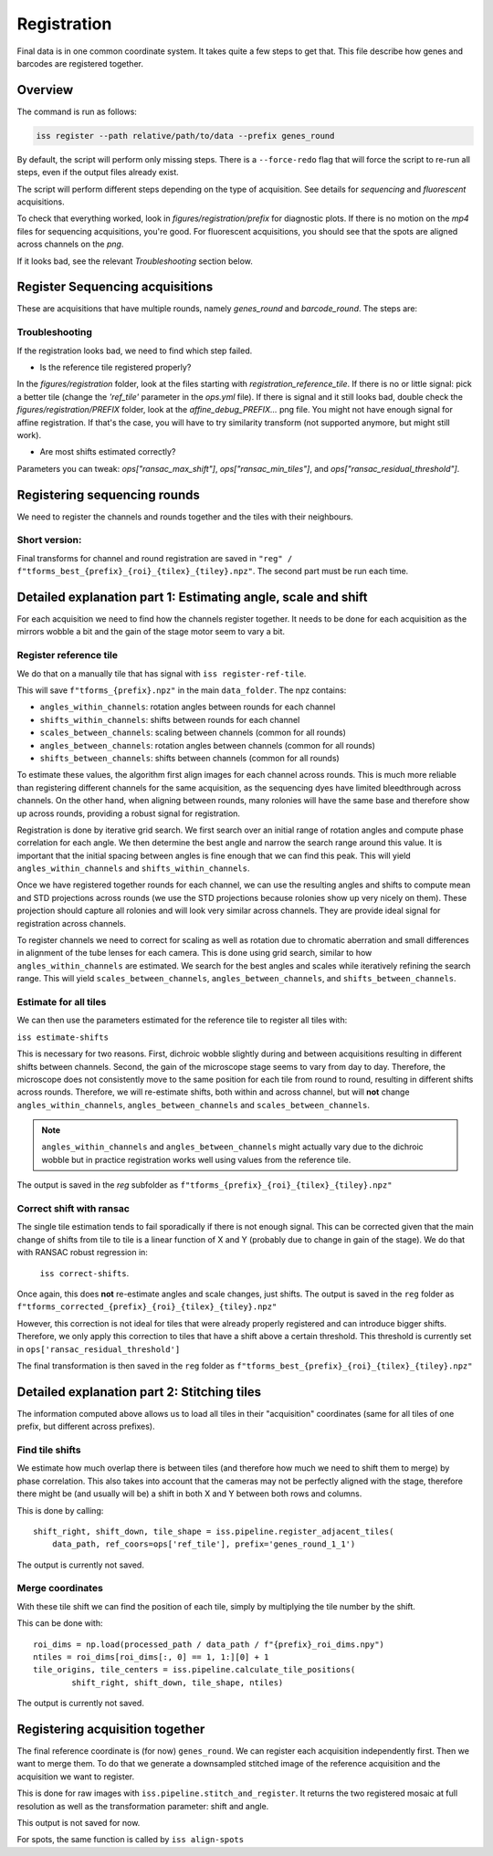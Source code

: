 Registration
============

Final data is in one common coordinate system. It takes quite a few steps to get that.
This file describe how genes and barcodes are registered together.

Overview
--------

The command is run as follows:

.. code-block:: bash

    iss register --path relative/path/to/data --prefix genes_round

By default, the script will perform only missing steps. There is a ``--force-redo`` flag
that will force the script to re-run all steps, even if the output files already exist.

The script will perform different steps depending on the type of acquisition. See
details for `sequencing` and `fluorescent` acquisitions.

To check that everything worked, look in `figures/registration/prefix` for diagnostic
plots. If there is no motion on the `mp4` files for sequencing acquisitions, you're
good. For fluorescent acquisitions, you should see that the spots are aligned across
channels on the `png`.

If it looks bad, see the relevant `Troubleshooting` section below.


Register Sequencing acquisitions
--------------------------------

These are acquisitions that have multiple rounds, namely `genes_round` and
`barcode_round`. The steps are:

.. mermaid::

    flowchart TD
    start[Start] --> regref[run_register_reference_tile];
        batch_est(((register_tile)));

        subgraph register_reference_tile
            regref --> diag_ref([check_ref_tile_registration]);
        end



        regref --> batch_est;
        batch_est --> corr;
        subgraph correct_shifts
            subgraph run_correct_shifts
                corr[run_correct_shifts];
                corr --> filt[filter_ransac_shifts];
            end

            subgraph check_tile_shifts
                filt --> ctr([check_tile_registration]);
            end
            subgraph check_shift_correction
                filt --> csc([check_shift_correction]);
            end
            subgraph check_tile_registration
                ctr --> diag_tile([check_tile_registration]);
            end
        end

Troubleshooting
~~~~~~~~~~~~~~~

If the registration looks bad, we need to find which step failed.

- Is the reference tile registered properly?

In the `figures/registration` folder, look at the files starting with
`registration_reference_tile`. If there is no or little signal: pick a better
tile (change the `'ref_tile'` parameter in the `ops.yml` file). If there is signal and
it still looks bad, double check the `figures/registration/PREFIX` folder, look at the
`affine_debug_PREFIX...` png file. You might not have enough signal for affine
registration. If that's the case, you will have to try similarity transform (not
supported anymore, but might still work).

- Are most shifts estimated correctly?

Parameters you can tweak: `ops["ransac_max_shift"]`, `ops["ransac_min_tiles"]`, and
`ops["ransac_residual_threshold"]`.



Registering sequencing rounds
-----------------------------
We need to register the channels and rounds together and the tiles with their
neighbours.

Short version:
~~~~~~~~~~~~~~

Final transforms for channel and round registration are saved in
``"reg" / f"tforms_best_{prefix}_{roi}_{tilex}_{tiley}.npz"``.
The second part must be run each time.

Detailed explanation part 1: Estimating angle, scale and shift
--------------------------------------------------------------

For each acquisition we need to find how the channels register together. It needs to be
done for each acquisition as the mirrors wobble a bit and the gain of the stage motor
seem to vary a bit.

Register reference tile
~~~~~~~~~~~~~~~~~~~~~~~



We do that on a manually tile that has signal with
``iss register-ref-tile``.

.. Diagnostics plot::
    This command will save 3 files in the ``figures/registration`` folder:
    - ``f"initial_ref_tile_registration_{prefix}.png"``: Static figure with an axis per round
    - ``f"initial_ref_tile_registration_{prefix}.mp4"``: Movie of the same data.
    - ``f"initial_ref_tile_registration_rg_stack_{x}nrounds_{prefix}.tif"``: Tif stack to load in Fiji.
    can be transformed in hyperstack with ``Image > Hyperstacks > Stack to Hyperstack`` and
    ``channels = 3``, ``slices = nrounds``

This will save ``f"tforms_{prefix}.npz"`` in the main ``data_folder``. The npz contains:

- ``angles_within_channels``: rotation angles between rounds for each channel
- ``shifts_within_channels``: shifts between rounds for each channel
- ``scales_between_channels``: scaling between channels (common for all rounds)
- ``angles_between_channels``: rotation angles between channels (common for all rounds)
- ``shifts_between_channels``: shifts between channels (common for all rounds)

To estimate these values, the algorithm first align images for each channel across rounds.
This is much more reliable than registering different channels for the same acquisition, as
the sequencing dyes have limited bleedthrough across channels. On the other hand, when aligning
between rounds, many rolonies will have the same base and therefore show up across rounds,
providing a robust signal for registration.

Registration is done by iterative grid search. We first search over an initial range of rotation
angles and compute phase correlation for each angle. We then determine the best angle and narrow
the search range around this value. It is important that the initial spacing between angles is
fine enough that we can find this peak. This will yield ``angles_within_channels`` and
``shifts_within_channels``.

Once we have registered together rounds for each channel, we can use the resulting angles and
shifts to compute mean and STD projections across rounds (we use the STD projections because
rolonies show up very nicely on them). These projection should capture all rolonies and will
look very similar across channels. They are provide ideal signal for registration across channels.

To register channels we need to correct for scaling as well as rotation due to chromatic aberration
and small differences in alignment of the tube lenses for each camera. This is done using grid search,
similar to how ``angles_within_channels`` are estimated. We search for the best angles and scales
while iteratively refining the search range. This will yield ``scales_between_channels``,
``angles_between_channels``, and ``shifts_between_channels``.


Estimate for all tiles
~~~~~~~~~~~~~~~~~~~~~~

We can then use the parameters estimated for the reference tile to register all tiles with:

``iss estimate-shifts``

This is necessary for two reasons. First, dichroic wobble slightly
during and between acquisitions resulting in different shifts between channels. Second, the
gain of the microscope stage seems to vary from day to day. Therefore, the microscope does not
consistently move to the same position for each tile from round to round, resulting in different
shifts across rounds. Therefore, we will re-estimate shifts, both within and across channel,
but will **not** change ``angles_within_channels``, ``angles_between_channels`` and
``scales_between_channels``.

.. note::
    ``angles_within_channels`` and ``angles_between_channels`` might actually vary due to the
    dichroic wobble but in practice registration works well using values from the reference tile.

The output is saved in the `reg` subfolder as
``f"tforms_{prefix}_{roi}_{tilex}_{tiley}.npz"``

Correct shift with ransac
~~~~~~~~~~~~~~~~~~~~~~~~~

The single tile estimation tends to fail sporadically if there is not enough signal. This
can be corrected given that the main change of shifts from tile to tile is a linear
function of X and Y (probably due to change in gain of the stage). We do that with
RANSAC robust regression in:

 ``iss correct-shifts``.

.. Diagnostics plot::
    This command will save one diagnostics figure in ``data_path / figures / registration``
    called ``f"tile_shifts_{prefix}_roi{roi}.pdf"``

Once again, this does **not** re-estimate angles and scale changes, just shifts. The
output is saved in the ``reg`` folder as
``f"tforms_corrected_{prefix}_{roi}_{tilex}_{tiley}.npz"``

However, this correction is not ideal for tiles that were already properly registered
and can introduce bigger shifts. Therefore, we only apply this correction to tiles
that have a shift above a certain threshold. This threshold is currently set in
``ops['ransac_residual_threshold']``

The final transformation is then saved in the ``reg`` folder as
``f"tforms_best_{prefix}_{roi}_{tilex}_{tiley}.npz"``

Detailed explanation part 2: Stitching tiles
--------------------------------------------

The information computed above allows us to load all tiles in their "acquisition"
coordinates (same for all tiles of one prefix, but different across prefixes).

Find tile shifts
~~~~~~~~~~~~~~~~

We estimate how much overlap there is between tiles (and therefore how much we need
to shift them to merge) by phase correlation. This also takes into account that the
cameras may not be perfectly aligned with the stage, therefore there might be
(and usually will be) a shift in both X and Y between both rows and columns.

This is done by calling::

    shift_right, shift_down, tile_shape = iss.pipeline.register_adjacent_tiles(
        data_path, ref_coors=ops['ref_tile'], prefix='genes_round_1_1')


The output is currently not saved.

Merge coordinates
~~~~~~~~~~~~~~~~~

With these tile shift we can find the position of each tile, simply by multiplying the
tile number by the shift.

This can be done with::

    roi_dims = np.load(processed_path / data_path / f"{prefix}_roi_dims.npy")
    ntiles = roi_dims[roi_dims[:, 0] == 1, 1:][0] + 1
    tile_origins, tile_centers = iss.pipeline.calculate_tile_positions(
            shift_right, shift_down, tile_shape, ntiles)


The output is currently not saved.

Registering acquisition together
--------------------------------

The final reference coordinate is (for now) ``genes_round``. We can register each
acquisition independently first. Then we want to merge them. To do that we generate
a downsampled stitched image of the reference acquisition and the acquisition we want
to register.

This is done for raw images with ``iss.pipeline.stitch_and_register``. It returns the
two registered mosaic at full resolution as well as the transformation parameter: shift
and angle.

This output is not saved for now.

For spots, the same function is called by ``iss align-spots``
